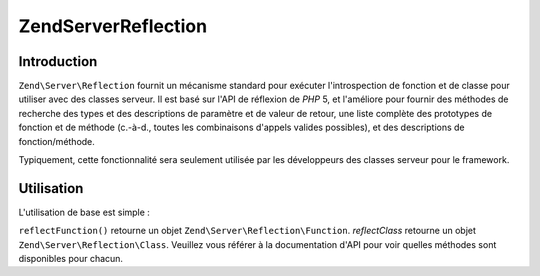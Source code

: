 .. EN-Revision: none
.. _zend.server.reflection:

Zend\Server\Reflection
======================

.. _zend.server.reflection.introduction:

Introduction
------------

``Zend\Server\Reflection`` fournit un mécanisme standard pour exécuter l'introspection de fonction et de classe
pour utiliser avec des classes serveur. Il est basé sur l'API de réflexion de *PHP* 5, et l'améliore pour
fournir des méthodes de recherche des types et des descriptions de paramètre et de valeur de retour, une liste
complète des prototypes de fonction et de méthode (c.-à-d., toutes les combinaisons d'appels valides possibles),
et des descriptions de fonction/méthode.

Typiquement, cette fonctionnalité sera seulement utilisée par les développeurs des classes serveur pour le
framework.

.. _zend.server.reflection.usage:

Utilisation
-----------

L'utilisation de base est simple :

.. code-block:: php
   :linenos:

   $class    = Zend\Server\Reflection::reflectClass('Ma_Classe');
   $function = Zend\Server\Reflection::reflectFunction('ma_fonction');

   // Récupère les prototypes
   $prototypes = $reflection->getPrototypes();

   // Parcoure chaque prototype pour une fonction
   foreach ($prototypes as $prototype) {

       // Récupère les prototypes des types de retour
       echo "Return type: ", $prototype->getReturnType(), "\n";

       // Récupère les paramètres
       $parameters = $prototype->getParameters();

       echo "Paramètres: \n";
       foreach ($parameters as $parameter) {
           // Récupère le type d'un paramètre
           echo "    ", $parameter->getType(), "\n";
       }
   }

   // Récupère l'espace de noms d'une classe, d'une fonction, ou d'une méthode.
   // Les espaces de noms peuvent être définis au moment de l'instanciation
   // (deuxième argument), ou en utilisant setNamespace()
   $reflection->getNamespace();

``reflectFunction()`` retourne un objet ``Zend\Server\Reflection\Function``. *reflectClass* retourne un objet
``Zend\Server\Reflection\Class``. Veuillez vous référer à la documentation d'API pour voir quelles méthodes
sont disponibles pour chacun.



